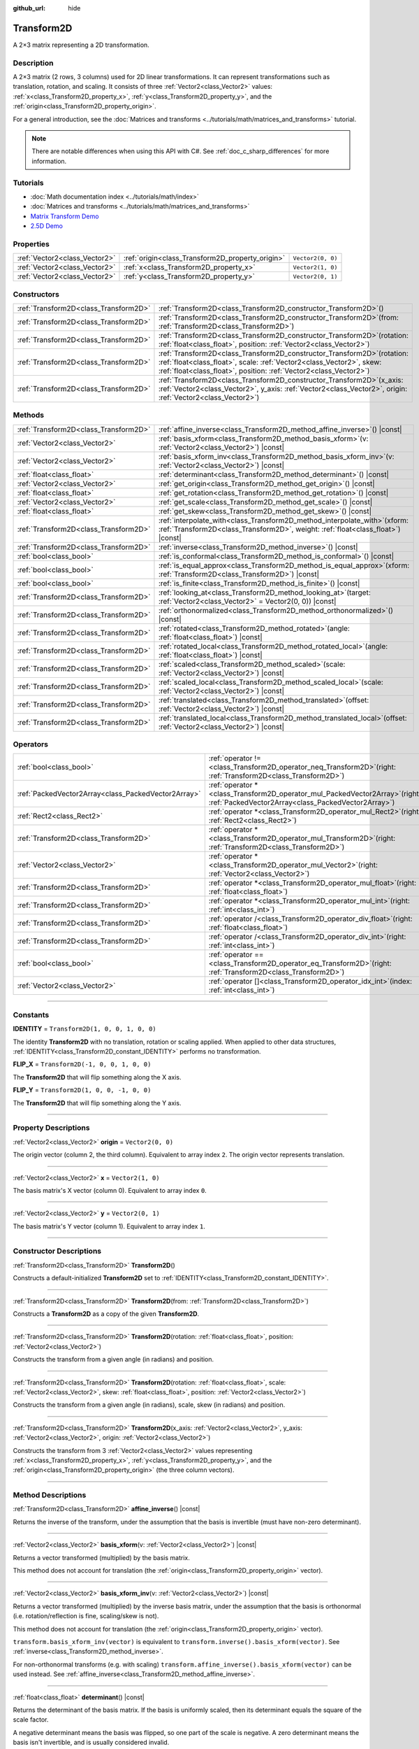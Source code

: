:github_url: hide

.. DO NOT EDIT THIS FILE!!!
.. Generated automatically from Godot engine sources.
.. Generator: https://github.com/godotengine/godot/tree/master/doc/tools/make_rst.py.
.. XML source: https://github.com/godotengine/godot/tree/master/doc/classes/Transform2D.xml.

.. _class_Transform2D:

Transform2D
===========

A 2×3 matrix representing a 2D transformation.

.. rst-class:: classref-introduction-group

Description
-----------

A 2×3 matrix (2 rows, 3 columns) used for 2D linear transformations. It can represent transformations such as translation, rotation, and scaling. It consists of three :ref:`Vector2<class_Vector2>` values: :ref:`x<class_Transform2D_property_x>`, :ref:`y<class_Transform2D_property_y>`, and the :ref:`origin<class_Transform2D_property_origin>`.

For a general introduction, see the :doc:`Matrices and transforms <../tutorials/math/matrices_and_transforms>` tutorial.

.. note::

	There are notable differences when using this API with C#. See :ref:`doc_c_sharp_differences` for more information.

.. rst-class:: classref-introduction-group

Tutorials
---------

- :doc:`Math documentation index <../tutorials/math/index>`

- :doc:`Matrices and transforms <../tutorials/math/matrices_and_transforms>`

- `Matrix Transform Demo <https://godotengine.org/asset-library/asset/584>`__

- `2.5D Demo <https://godotengine.org/asset-library/asset/583>`__

.. rst-class:: classref-reftable-group

Properties
----------

.. table::
   :widths: auto

   +-------------------------------+--------------------------------------------------+-------------------+
   | :ref:`Vector2<class_Vector2>` | :ref:`origin<class_Transform2D_property_origin>` | ``Vector2(0, 0)`` |
   +-------------------------------+--------------------------------------------------+-------------------+
   | :ref:`Vector2<class_Vector2>` | :ref:`x<class_Transform2D_property_x>`           | ``Vector2(1, 0)`` |
   +-------------------------------+--------------------------------------------------+-------------------+
   | :ref:`Vector2<class_Vector2>` | :ref:`y<class_Transform2D_property_y>`           | ``Vector2(0, 1)`` |
   +-------------------------------+--------------------------------------------------+-------------------+

.. rst-class:: classref-reftable-group

Constructors
------------

.. table::
   :widths: auto

   +---------------------------------------+------------------------------------------------------------------------------------------------------------------------------------------------------------------------------------------------------------------------------+
   | :ref:`Transform2D<class_Transform2D>` | :ref:`Transform2D<class_Transform2D_constructor_Transform2D>`\ (\ )                                                                                                                                                          |
   +---------------------------------------+------------------------------------------------------------------------------------------------------------------------------------------------------------------------------------------------------------------------------+
   | :ref:`Transform2D<class_Transform2D>` | :ref:`Transform2D<class_Transform2D_constructor_Transform2D>`\ (\ from\: :ref:`Transform2D<class_Transform2D>`\ )                                                                                                            |
   +---------------------------------------+------------------------------------------------------------------------------------------------------------------------------------------------------------------------------------------------------------------------------+
   | :ref:`Transform2D<class_Transform2D>` | :ref:`Transform2D<class_Transform2D_constructor_Transform2D>`\ (\ rotation\: :ref:`float<class_float>`, position\: :ref:`Vector2<class_Vector2>`\ )                                                                          |
   +---------------------------------------+------------------------------------------------------------------------------------------------------------------------------------------------------------------------------------------------------------------------------+
   | :ref:`Transform2D<class_Transform2D>` | :ref:`Transform2D<class_Transform2D_constructor_Transform2D>`\ (\ rotation\: :ref:`float<class_float>`, scale\: :ref:`Vector2<class_Vector2>`, skew\: :ref:`float<class_float>`, position\: :ref:`Vector2<class_Vector2>`\ ) |
   +---------------------------------------+------------------------------------------------------------------------------------------------------------------------------------------------------------------------------------------------------------------------------+
   | :ref:`Transform2D<class_Transform2D>` | :ref:`Transform2D<class_Transform2D_constructor_Transform2D>`\ (\ x_axis\: :ref:`Vector2<class_Vector2>`, y_axis\: :ref:`Vector2<class_Vector2>`, origin\: :ref:`Vector2<class_Vector2>`\ )                                  |
   +---------------------------------------+------------------------------------------------------------------------------------------------------------------------------------------------------------------------------------------------------------------------------+

.. rst-class:: classref-reftable-group

Methods
-------

.. table::
   :widths: auto

   +---------------------------------------+---------------------------------------------------------------------------------------------------------------------------------------------------------------------+
   | :ref:`Transform2D<class_Transform2D>` | :ref:`affine_inverse<class_Transform2D_method_affine_inverse>`\ (\ ) |const|                                                                                        |
   +---------------------------------------+---------------------------------------------------------------------------------------------------------------------------------------------------------------------+
   | :ref:`Vector2<class_Vector2>`         | :ref:`basis_xform<class_Transform2D_method_basis_xform>`\ (\ v\: :ref:`Vector2<class_Vector2>`\ ) |const|                                                           |
   +---------------------------------------+---------------------------------------------------------------------------------------------------------------------------------------------------------------------+
   | :ref:`Vector2<class_Vector2>`         | :ref:`basis_xform_inv<class_Transform2D_method_basis_xform_inv>`\ (\ v\: :ref:`Vector2<class_Vector2>`\ ) |const|                                                   |
   +---------------------------------------+---------------------------------------------------------------------------------------------------------------------------------------------------------------------+
   | :ref:`float<class_float>`             | :ref:`determinant<class_Transform2D_method_determinant>`\ (\ ) |const|                                                                                              |
   +---------------------------------------+---------------------------------------------------------------------------------------------------------------------------------------------------------------------+
   | :ref:`Vector2<class_Vector2>`         | :ref:`get_origin<class_Transform2D_method_get_origin>`\ (\ ) |const|                                                                                                |
   +---------------------------------------+---------------------------------------------------------------------------------------------------------------------------------------------------------------------+
   | :ref:`float<class_float>`             | :ref:`get_rotation<class_Transform2D_method_get_rotation>`\ (\ ) |const|                                                                                            |
   +---------------------------------------+---------------------------------------------------------------------------------------------------------------------------------------------------------------------+
   | :ref:`Vector2<class_Vector2>`         | :ref:`get_scale<class_Transform2D_method_get_scale>`\ (\ ) |const|                                                                                                  |
   +---------------------------------------+---------------------------------------------------------------------------------------------------------------------------------------------------------------------+
   | :ref:`float<class_float>`             | :ref:`get_skew<class_Transform2D_method_get_skew>`\ (\ ) |const|                                                                                                    |
   +---------------------------------------+---------------------------------------------------------------------------------------------------------------------------------------------------------------------+
   | :ref:`Transform2D<class_Transform2D>` | :ref:`interpolate_with<class_Transform2D_method_interpolate_with>`\ (\ xform\: :ref:`Transform2D<class_Transform2D>`, weight\: :ref:`float<class_float>`\ ) |const| |
   +---------------------------------------+---------------------------------------------------------------------------------------------------------------------------------------------------------------------+
   | :ref:`Transform2D<class_Transform2D>` | :ref:`inverse<class_Transform2D_method_inverse>`\ (\ ) |const|                                                                                                      |
   +---------------------------------------+---------------------------------------------------------------------------------------------------------------------------------------------------------------------+
   | :ref:`bool<class_bool>`               | :ref:`is_conformal<class_Transform2D_method_is_conformal>`\ (\ ) |const|                                                                                            |
   +---------------------------------------+---------------------------------------------------------------------------------------------------------------------------------------------------------------------+
   | :ref:`bool<class_bool>`               | :ref:`is_equal_approx<class_Transform2D_method_is_equal_approx>`\ (\ xform\: :ref:`Transform2D<class_Transform2D>`\ ) |const|                                       |
   +---------------------------------------+---------------------------------------------------------------------------------------------------------------------------------------------------------------------+
   | :ref:`bool<class_bool>`               | :ref:`is_finite<class_Transform2D_method_is_finite>`\ (\ ) |const|                                                                                                  |
   +---------------------------------------+---------------------------------------------------------------------------------------------------------------------------------------------------------------------+
   | :ref:`Transform2D<class_Transform2D>` | :ref:`looking_at<class_Transform2D_method_looking_at>`\ (\ target\: :ref:`Vector2<class_Vector2>` = Vector2(0, 0)\ ) |const|                                        |
   +---------------------------------------+---------------------------------------------------------------------------------------------------------------------------------------------------------------------+
   | :ref:`Transform2D<class_Transform2D>` | :ref:`orthonormalized<class_Transform2D_method_orthonormalized>`\ (\ ) |const|                                                                                      |
   +---------------------------------------+---------------------------------------------------------------------------------------------------------------------------------------------------------------------+
   | :ref:`Transform2D<class_Transform2D>` | :ref:`rotated<class_Transform2D_method_rotated>`\ (\ angle\: :ref:`float<class_float>`\ ) |const|                                                                   |
   +---------------------------------------+---------------------------------------------------------------------------------------------------------------------------------------------------------------------+
   | :ref:`Transform2D<class_Transform2D>` | :ref:`rotated_local<class_Transform2D_method_rotated_local>`\ (\ angle\: :ref:`float<class_float>`\ ) |const|                                                       |
   +---------------------------------------+---------------------------------------------------------------------------------------------------------------------------------------------------------------------+
   | :ref:`Transform2D<class_Transform2D>` | :ref:`scaled<class_Transform2D_method_scaled>`\ (\ scale\: :ref:`Vector2<class_Vector2>`\ ) |const|                                                                 |
   +---------------------------------------+---------------------------------------------------------------------------------------------------------------------------------------------------------------------+
   | :ref:`Transform2D<class_Transform2D>` | :ref:`scaled_local<class_Transform2D_method_scaled_local>`\ (\ scale\: :ref:`Vector2<class_Vector2>`\ ) |const|                                                     |
   +---------------------------------------+---------------------------------------------------------------------------------------------------------------------------------------------------------------------+
   | :ref:`Transform2D<class_Transform2D>` | :ref:`translated<class_Transform2D_method_translated>`\ (\ offset\: :ref:`Vector2<class_Vector2>`\ ) |const|                                                        |
   +---------------------------------------+---------------------------------------------------------------------------------------------------------------------------------------------------------------------+
   | :ref:`Transform2D<class_Transform2D>` | :ref:`translated_local<class_Transform2D_method_translated_local>`\ (\ offset\: :ref:`Vector2<class_Vector2>`\ ) |const|                                            |
   +---------------------------------------+---------------------------------------------------------------------------------------------------------------------------------------------------------------------+

.. rst-class:: classref-reftable-group

Operators
---------

.. table::
   :widths: auto

   +-----------------------------------------------------+-----------------------------------------------------------------------------------------------------------------------------------------+
   | :ref:`bool<class_bool>`                             | :ref:`operator !=<class_Transform2D_operator_neq_Transform2D>`\ (\ right\: :ref:`Transform2D<class_Transform2D>`\ )                     |
   +-----------------------------------------------------+-----------------------------------------------------------------------------------------------------------------------------------------+
   | :ref:`PackedVector2Array<class_PackedVector2Array>` | :ref:`operator *<class_Transform2D_operator_mul_PackedVector2Array>`\ (\ right\: :ref:`PackedVector2Array<class_PackedVector2Array>`\ ) |
   +-----------------------------------------------------+-----------------------------------------------------------------------------------------------------------------------------------------+
   | :ref:`Rect2<class_Rect2>`                           | :ref:`operator *<class_Transform2D_operator_mul_Rect2>`\ (\ right\: :ref:`Rect2<class_Rect2>`\ )                                        |
   +-----------------------------------------------------+-----------------------------------------------------------------------------------------------------------------------------------------+
   | :ref:`Transform2D<class_Transform2D>`               | :ref:`operator *<class_Transform2D_operator_mul_Transform2D>`\ (\ right\: :ref:`Transform2D<class_Transform2D>`\ )                      |
   +-----------------------------------------------------+-----------------------------------------------------------------------------------------------------------------------------------------+
   | :ref:`Vector2<class_Vector2>`                       | :ref:`operator *<class_Transform2D_operator_mul_Vector2>`\ (\ right\: :ref:`Vector2<class_Vector2>`\ )                                  |
   +-----------------------------------------------------+-----------------------------------------------------------------------------------------------------------------------------------------+
   | :ref:`Transform2D<class_Transform2D>`               | :ref:`operator *<class_Transform2D_operator_mul_float>`\ (\ right\: :ref:`float<class_float>`\ )                                        |
   +-----------------------------------------------------+-----------------------------------------------------------------------------------------------------------------------------------------+
   | :ref:`Transform2D<class_Transform2D>`               | :ref:`operator *<class_Transform2D_operator_mul_int>`\ (\ right\: :ref:`int<class_int>`\ )                                              |
   +-----------------------------------------------------+-----------------------------------------------------------------------------------------------------------------------------------------+
   | :ref:`Transform2D<class_Transform2D>`               | :ref:`operator /<class_Transform2D_operator_div_float>`\ (\ right\: :ref:`float<class_float>`\ )                                        |
   +-----------------------------------------------------+-----------------------------------------------------------------------------------------------------------------------------------------+
   | :ref:`Transform2D<class_Transform2D>`               | :ref:`operator /<class_Transform2D_operator_div_int>`\ (\ right\: :ref:`int<class_int>`\ )                                              |
   +-----------------------------------------------------+-----------------------------------------------------------------------------------------------------------------------------------------+
   | :ref:`bool<class_bool>`                             | :ref:`operator ==<class_Transform2D_operator_eq_Transform2D>`\ (\ right\: :ref:`Transform2D<class_Transform2D>`\ )                      |
   +-----------------------------------------------------+-----------------------------------------------------------------------------------------------------------------------------------------+
   | :ref:`Vector2<class_Vector2>`                       | :ref:`operator []<class_Transform2D_operator_idx_int>`\ (\ index\: :ref:`int<class_int>`\ )                                             |
   +-----------------------------------------------------+-----------------------------------------------------------------------------------------------------------------------------------------+

.. rst-class:: classref-section-separator

----

.. rst-class:: classref-descriptions-group

Constants
---------

.. _class_Transform2D_constant_IDENTITY:

.. rst-class:: classref-constant

**IDENTITY** = ``Transform2D(1, 0, 0, 1, 0, 0)``

The identity **Transform2D** with no translation, rotation or scaling applied. When applied to other data structures, :ref:`IDENTITY<class_Transform2D_constant_IDENTITY>` performs no transformation.

.. _class_Transform2D_constant_FLIP_X:

.. rst-class:: classref-constant

**FLIP_X** = ``Transform2D(-1, 0, 0, 1, 0, 0)``

The **Transform2D** that will flip something along the X axis.

.. _class_Transform2D_constant_FLIP_Y:

.. rst-class:: classref-constant

**FLIP_Y** = ``Transform2D(1, 0, 0, -1, 0, 0)``

The **Transform2D** that will flip something along the Y axis.

.. rst-class:: classref-section-separator

----

.. rst-class:: classref-descriptions-group

Property Descriptions
---------------------

.. _class_Transform2D_property_origin:

.. rst-class:: classref-property

:ref:`Vector2<class_Vector2>` **origin** = ``Vector2(0, 0)``

The origin vector (column 2, the third column). Equivalent to array index ``2``. The origin vector represents translation.

.. rst-class:: classref-item-separator

----

.. _class_Transform2D_property_x:

.. rst-class:: classref-property

:ref:`Vector2<class_Vector2>` **x** = ``Vector2(1, 0)``

The basis matrix's X vector (column 0). Equivalent to array index ``0``.

.. rst-class:: classref-item-separator

----

.. _class_Transform2D_property_y:

.. rst-class:: classref-property

:ref:`Vector2<class_Vector2>` **y** = ``Vector2(0, 1)``

The basis matrix's Y vector (column 1). Equivalent to array index ``1``.

.. rst-class:: classref-section-separator

----

.. rst-class:: classref-descriptions-group

Constructor Descriptions
------------------------

.. _class_Transform2D_constructor_Transform2D:

.. rst-class:: classref-constructor

:ref:`Transform2D<class_Transform2D>` **Transform2D**\ (\ )

Constructs a default-initialized **Transform2D** set to :ref:`IDENTITY<class_Transform2D_constant_IDENTITY>`.

.. rst-class:: classref-item-separator

----

.. rst-class:: classref-constructor

:ref:`Transform2D<class_Transform2D>` **Transform2D**\ (\ from\: :ref:`Transform2D<class_Transform2D>`\ )

Constructs a **Transform2D** as a copy of the given **Transform2D**.

.. rst-class:: classref-item-separator

----

.. rst-class:: classref-constructor

:ref:`Transform2D<class_Transform2D>` **Transform2D**\ (\ rotation\: :ref:`float<class_float>`, position\: :ref:`Vector2<class_Vector2>`\ )

Constructs the transform from a given angle (in radians) and position.

.. rst-class:: classref-item-separator

----

.. rst-class:: classref-constructor

:ref:`Transform2D<class_Transform2D>` **Transform2D**\ (\ rotation\: :ref:`float<class_float>`, scale\: :ref:`Vector2<class_Vector2>`, skew\: :ref:`float<class_float>`, position\: :ref:`Vector2<class_Vector2>`\ )

Constructs the transform from a given angle (in radians), scale, skew (in radians) and position.

.. rst-class:: classref-item-separator

----

.. rst-class:: classref-constructor

:ref:`Transform2D<class_Transform2D>` **Transform2D**\ (\ x_axis\: :ref:`Vector2<class_Vector2>`, y_axis\: :ref:`Vector2<class_Vector2>`, origin\: :ref:`Vector2<class_Vector2>`\ )

Constructs the transform from 3 :ref:`Vector2<class_Vector2>` values representing :ref:`x<class_Transform2D_property_x>`, :ref:`y<class_Transform2D_property_y>`, and the :ref:`origin<class_Transform2D_property_origin>` (the three column vectors).

.. rst-class:: classref-section-separator

----

.. rst-class:: classref-descriptions-group

Method Descriptions
-------------------

.. _class_Transform2D_method_affine_inverse:

.. rst-class:: classref-method

:ref:`Transform2D<class_Transform2D>` **affine_inverse**\ (\ ) |const|

Returns the inverse of the transform, under the assumption that the basis is invertible (must have non-zero determinant).

.. rst-class:: classref-item-separator

----

.. _class_Transform2D_method_basis_xform:

.. rst-class:: classref-method

:ref:`Vector2<class_Vector2>` **basis_xform**\ (\ v\: :ref:`Vector2<class_Vector2>`\ ) |const|

Returns a vector transformed (multiplied) by the basis matrix.

This method does not account for translation (the :ref:`origin<class_Transform2D_property_origin>` vector).

.. rst-class:: classref-item-separator

----

.. _class_Transform2D_method_basis_xform_inv:

.. rst-class:: classref-method

:ref:`Vector2<class_Vector2>` **basis_xform_inv**\ (\ v\: :ref:`Vector2<class_Vector2>`\ ) |const|

Returns a vector transformed (multiplied) by the inverse basis matrix, under the assumption that the basis is orthonormal (i.e. rotation/reflection is fine, scaling/skew is not).

This method does not account for translation (the :ref:`origin<class_Transform2D_property_origin>` vector).

\ ``transform.basis_xform_inv(vector)`` is equivalent to ``transform.inverse().basis_xform(vector)``. See :ref:`inverse<class_Transform2D_method_inverse>`.

For non-orthonormal transforms (e.g. with scaling) ``transform.affine_inverse().basis_xform(vector)`` can be used instead. See :ref:`affine_inverse<class_Transform2D_method_affine_inverse>`.

.. rst-class:: classref-item-separator

----

.. _class_Transform2D_method_determinant:

.. rst-class:: classref-method

:ref:`float<class_float>` **determinant**\ (\ ) |const|

Returns the determinant of the basis matrix. If the basis is uniformly scaled, then its determinant equals the square of the scale factor.

A negative determinant means the basis was flipped, so one part of the scale is negative. A zero determinant means the basis isn't invertible, and is usually considered invalid.

.. rst-class:: classref-item-separator

----

.. _class_Transform2D_method_get_origin:

.. rst-class:: classref-method

:ref:`Vector2<class_Vector2>` **get_origin**\ (\ ) |const|

Returns the transform's origin (translation).

.. rst-class:: classref-item-separator

----

.. _class_Transform2D_method_get_rotation:

.. rst-class:: classref-method

:ref:`float<class_float>` **get_rotation**\ (\ ) |const|

Returns the transform's rotation (in radians).

.. rst-class:: classref-item-separator

----

.. _class_Transform2D_method_get_scale:

.. rst-class:: classref-method

:ref:`Vector2<class_Vector2>` **get_scale**\ (\ ) |const|

Returns the scale.

.. rst-class:: classref-item-separator

----

.. _class_Transform2D_method_get_skew:

.. rst-class:: classref-method

:ref:`float<class_float>` **get_skew**\ (\ ) |const|

Returns the transform's skew (in radians).

.. rst-class:: classref-item-separator

----

.. _class_Transform2D_method_interpolate_with:

.. rst-class:: classref-method

:ref:`Transform2D<class_Transform2D>` **interpolate_with**\ (\ xform\: :ref:`Transform2D<class_Transform2D>`, weight\: :ref:`float<class_float>`\ ) |const|

Returns a transform interpolated between this transform and another by a given ``weight`` (on the range of 0.0 to 1.0).

.. rst-class:: classref-item-separator

----

.. _class_Transform2D_method_inverse:

.. rst-class:: classref-method

:ref:`Transform2D<class_Transform2D>` **inverse**\ (\ ) |const|

Returns the inverse of the transform, under the assumption that the transformation basis is orthonormal (i.e. rotation/reflection is fine, scaling/skew is not). Use :ref:`affine_inverse<class_Transform2D_method_affine_inverse>` for non-orthonormal transforms (e.g. with scaling).

.. rst-class:: classref-item-separator

----

.. _class_Transform2D_method_is_conformal:

.. rst-class:: classref-method

:ref:`bool<class_bool>` **is_conformal**\ (\ ) |const|

Returns ``true`` if the transform's basis is conformal, meaning it preserves angles and distance ratios, and may only be composed of rotation and uniform scale. Returns ``false`` if the transform's basis has non-uniform scale or shear/skew. This can be used to validate if the transform is non-distorted, which is important for physics and other use cases.

.. rst-class:: classref-item-separator

----

.. _class_Transform2D_method_is_equal_approx:

.. rst-class:: classref-method

:ref:`bool<class_bool>` **is_equal_approx**\ (\ xform\: :ref:`Transform2D<class_Transform2D>`\ ) |const|

Returns ``true`` if this transform and ``xform`` are approximately equal, by running :ref:`@GlobalScope.is_equal_approx<class_@GlobalScope_method_is_equal_approx>` on each component.

.. rst-class:: classref-item-separator

----

.. _class_Transform2D_method_is_finite:

.. rst-class:: classref-method

:ref:`bool<class_bool>` **is_finite**\ (\ ) |const|

Returns ``true`` if this transform is finite, by calling :ref:`@GlobalScope.is_finite<class_@GlobalScope_method_is_finite>` on each component.

.. rst-class:: classref-item-separator

----

.. _class_Transform2D_method_looking_at:

.. rst-class:: classref-method

:ref:`Transform2D<class_Transform2D>` **looking_at**\ (\ target\: :ref:`Vector2<class_Vector2>` = Vector2(0, 0)\ ) |const|

Returns a copy of the transform rotated such that the rotated X-axis points towards the ``target`` position.

Operations take place in global space.

.. rst-class:: classref-item-separator

----

.. _class_Transform2D_method_orthonormalized:

.. rst-class:: classref-method

:ref:`Transform2D<class_Transform2D>` **orthonormalized**\ (\ ) |const|

Returns the transform with the basis orthogonal (90 degrees), and normalized axis vectors (scale of 1 or -1).

.. rst-class:: classref-item-separator

----

.. _class_Transform2D_method_rotated:

.. rst-class:: classref-method

:ref:`Transform2D<class_Transform2D>` **rotated**\ (\ angle\: :ref:`float<class_float>`\ ) |const|

Returns a copy of the transform rotated by the given ``angle`` (in radians).

This method is an optimized version of multiplying the given transform ``X`` with a corresponding rotation transform ``R`` from the left, i.e., ``R * X``.

This can be seen as transforming with respect to the global/parent frame.

.. rst-class:: classref-item-separator

----

.. _class_Transform2D_method_rotated_local:

.. rst-class:: classref-method

:ref:`Transform2D<class_Transform2D>` **rotated_local**\ (\ angle\: :ref:`float<class_float>`\ ) |const|

Returns a copy of the transform rotated by the given ``angle`` (in radians).

This method is an optimized version of multiplying the given transform ``X`` with a corresponding rotation transform ``R`` from the right, i.e., ``X * R``.

This can be seen as transforming with respect to the local frame.

.. rst-class:: classref-item-separator

----

.. _class_Transform2D_method_scaled:

.. rst-class:: classref-method

:ref:`Transform2D<class_Transform2D>` **scaled**\ (\ scale\: :ref:`Vector2<class_Vector2>`\ ) |const|

Returns a copy of the transform scaled by the given ``scale`` factor.

This method is an optimized version of multiplying the given transform ``X`` with a corresponding scaling transform ``S`` from the left, i.e., ``S * X``.

This can be seen as transforming with respect to the global/parent frame.

.. rst-class:: classref-item-separator

----

.. _class_Transform2D_method_scaled_local:

.. rst-class:: classref-method

:ref:`Transform2D<class_Transform2D>` **scaled_local**\ (\ scale\: :ref:`Vector2<class_Vector2>`\ ) |const|

Returns a copy of the transform scaled by the given ``scale`` factor.

This method is an optimized version of multiplying the given transform ``X`` with a corresponding scaling transform ``S`` from the right, i.e., ``X * S``.

This can be seen as transforming with respect to the local frame.

.. rst-class:: classref-item-separator

----

.. _class_Transform2D_method_translated:

.. rst-class:: classref-method

:ref:`Transform2D<class_Transform2D>` **translated**\ (\ offset\: :ref:`Vector2<class_Vector2>`\ ) |const|

Returns a copy of the transform translated by the given ``offset``.

This method is an optimized version of multiplying the given transform ``X`` with a corresponding translation transform ``T`` from the left, i.e., ``T * X``.

This can be seen as transforming with respect to the global/parent frame.

.. rst-class:: classref-item-separator

----

.. _class_Transform2D_method_translated_local:

.. rst-class:: classref-method

:ref:`Transform2D<class_Transform2D>` **translated_local**\ (\ offset\: :ref:`Vector2<class_Vector2>`\ ) |const|

Returns a copy of the transform translated by the given ``offset``.

This method is an optimized version of multiplying the given transform ``X`` with a corresponding translation transform ``T`` from the right, i.e., ``X * T``.

This can be seen as transforming with respect to the local frame.

.. rst-class:: classref-section-separator

----

.. rst-class:: classref-descriptions-group

Operator Descriptions
---------------------

.. _class_Transform2D_operator_neq_Transform2D:

.. rst-class:: classref-operator

:ref:`bool<class_bool>` **operator !=**\ (\ right\: :ref:`Transform2D<class_Transform2D>`\ )

Returns ``true`` if the transforms are not equal.

\ **Note:** Due to floating-point precision errors, consider using :ref:`is_equal_approx<class_Transform2D_method_is_equal_approx>` instead, which is more reliable.

.. rst-class:: classref-item-separator

----

.. _class_Transform2D_operator_mul_PackedVector2Array:

.. rst-class:: classref-operator

:ref:`PackedVector2Array<class_PackedVector2Array>` **operator ***\ (\ right\: :ref:`PackedVector2Array<class_PackedVector2Array>`\ )

Transforms (multiplies) each element of the :ref:`Vector2<class_Vector2>` array by the given **Transform2D** matrix.

.. rst-class:: classref-item-separator

----

.. _class_Transform2D_operator_mul_Rect2:

.. rst-class:: classref-operator

:ref:`Rect2<class_Rect2>` **operator ***\ (\ right\: :ref:`Rect2<class_Rect2>`\ )

Transforms (multiplies) the :ref:`Rect2<class_Rect2>` by the given **Transform2D** matrix.

.. rst-class:: classref-item-separator

----

.. _class_Transform2D_operator_mul_Transform2D:

.. rst-class:: classref-operator

:ref:`Transform2D<class_Transform2D>` **operator ***\ (\ right\: :ref:`Transform2D<class_Transform2D>`\ )

Composes these two transformation matrices by multiplying them together. This has the effect of transforming the second transform (the child) by the first transform (the parent).

.. rst-class:: classref-item-separator

----

.. _class_Transform2D_operator_mul_Vector2:

.. rst-class:: classref-operator

:ref:`Vector2<class_Vector2>` **operator ***\ (\ right\: :ref:`Vector2<class_Vector2>`\ )

Transforms (multiplies) the :ref:`Vector2<class_Vector2>` by the given **Transform2D** matrix.

.. rst-class:: classref-item-separator

----

.. _class_Transform2D_operator_mul_float:

.. rst-class:: classref-operator

:ref:`Transform2D<class_Transform2D>` **operator ***\ (\ right\: :ref:`float<class_float>`\ )

This operator multiplies all components of the **Transform2D**, including the :ref:`origin<class_Transform2D_property_origin>` vector, which scales it uniformly.

.. rst-class:: classref-item-separator

----

.. _class_Transform2D_operator_mul_int:

.. rst-class:: classref-operator

:ref:`Transform2D<class_Transform2D>` **operator ***\ (\ right\: :ref:`int<class_int>`\ )

This operator multiplies all components of the **Transform2D**, including the :ref:`origin<class_Transform2D_property_origin>` vector, which scales it uniformly.

.. rst-class:: classref-item-separator

----

.. _class_Transform2D_operator_div_float:

.. rst-class:: classref-operator

:ref:`Transform2D<class_Transform2D>` **operator /**\ (\ right\: :ref:`float<class_float>`\ )

This operator divides all components of the **Transform2D**, including the :ref:`origin<class_Transform2D_property_origin>` vector, which inversely scales it uniformly.

.. rst-class:: classref-item-separator

----

.. _class_Transform2D_operator_div_int:

.. rst-class:: classref-operator

:ref:`Transform2D<class_Transform2D>` **operator /**\ (\ right\: :ref:`int<class_int>`\ )

This operator divides all components of the **Transform2D**, including the :ref:`origin<class_Transform2D_property_origin>` vector, which inversely scales it uniformly.

.. rst-class:: classref-item-separator

----

.. _class_Transform2D_operator_eq_Transform2D:

.. rst-class:: classref-operator

:ref:`bool<class_bool>` **operator ==**\ (\ right\: :ref:`Transform2D<class_Transform2D>`\ )

Returns ``true`` if the transforms are exactly equal.

\ **Note:** Due to floating-point precision errors, consider using :ref:`is_equal_approx<class_Transform2D_method_is_equal_approx>` instead, which is more reliable.

.. rst-class:: classref-item-separator

----

.. _class_Transform2D_operator_idx_int:

.. rst-class:: classref-operator

:ref:`Vector2<class_Vector2>` **operator []**\ (\ index\: :ref:`int<class_int>`\ )

Access transform components using their index. ``t[0]`` is equivalent to ``t.x``, ``t[1]`` is equivalent to ``t.y``, and ``t[2]`` is equivalent to ``t.origin``.

.. |virtual| replace:: :abbr:`virtual (This method should typically be overridden by the user to have any effect.)`
.. |const| replace:: :abbr:`const (This method has no side effects. It doesn't modify any of the instance's member variables.)`
.. |vararg| replace:: :abbr:`vararg (This method accepts any number of arguments after the ones described here.)`
.. |constructor| replace:: :abbr:`constructor (This method is used to construct a type.)`
.. |static| replace:: :abbr:`static (This method doesn't need an instance to be called, so it can be called directly using the class name.)`
.. |operator| replace:: :abbr:`operator (This method describes a valid operator to use with this type as left-hand operand.)`
.. |bitfield| replace:: :abbr:`BitField (This value is an integer composed as a bitmask of the following flags.)`
.. |void| replace:: :abbr:`void (No return value.)`

